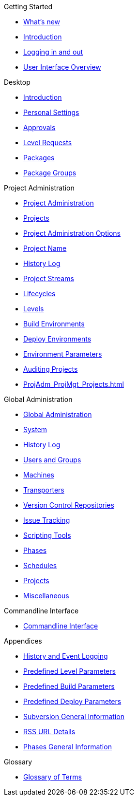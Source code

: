.Getting Started
* xref:whats-new.adoc[What's new]
* xref:Introduction.adoc[Introduction]
* xref:Logon.adoc[Logging in and out]
* xref:UserInterface.adoc[User Interface Overview]

.Desktop
* xref:Desktop_Introduction.adoc[Introduction]
* xref:Desktop_PersonalSettings.adoc[Personal Settings]
* xref:Desktop_Approvals.adoc[Approvals]
* xref:Desktop_LevelRequests.adoc[Level Requests]
* xref:Desktop_Packages.adoc[Packages]
* xref:Desktop_PackageGroups.adoc[Package Groups]

.Project Administration
* xref:ProjAdm_Intro.adoc[Project Administration]
* xref:ProjAdm_Projects.adoc[Projects]
* xref:ProjAdm_ProjMgtOptions.adoc[Project Administration Options]
* xref:ProjAdm_ProjMgt_ProjectName.adoc[Project Name]
* xref:ProjAdm_HistoryLog.adoc[History Log]
* xref:ProjAdm_ProjMgt_ProjectStream.adoc[Project Streams]
* xref:ProjAdm_LifeCycles.adoc[Lifecycles]
* xref:ProjAdm_Levels.adoc[Levels]
* xref:ProjAdm_BuildEnv.adoc[Build Environments]
* xref:ProjAdm_DeployEnv.adoc[Deploy Environments]
* xref:ProjAdm_EnvParams.adoc[Environment Parameters]
* xref:ProjAdm_AuditProjects.adoc[Auditing Projects]
* xref:ProjAdm_ProjMgt_Projects.adoc[]

.Global Administration
* xref:GlobAdm_Introduction.adoc[Global Administration]
* xref:GlobAdm_System.adoc[System]
* xref:GlobAdm_HistoryLog.adoc[History Log]
* xref:GlobAdm_UsersGroups.adoc[Users and Groups]
* xref:GlobAdm_Machines.adoc[Machines]
* xref:GlobAdm_Transporters.adoc[Transporters]
* xref:GlobAdm_VCR.adoc[Version Control Repositories]
* xref:GlobAdm_IssueTracking.adoc[Issue Tracking]
* xref:GlobAdm_ScriptingTools.adoc[Scripting Tools]
* xref:GlobAdm_Phases.adoc[Phases]
* xref:GlobAdm_Schedules.adoc[Schedules]
* xref:GlobAdm_Project.adoc[Projects]
* xref:GlobAdm_Misc.adoc[Miscellaneous]

.Commandline Interface
* xref:CommandLine.adoc[Commandline Interface]

.Appendices
* xref:App_HistoryEventLogging.adoc[History and Event Logging]
* xref:App_PredefLevelParams.adoc[Predefined Level Parameters]
* xref:App_PredefBuildParams.adoc[Predefined Build Parameters]
* xref:App_PredefDeployParams.adoc[Predefined Deploy Parameters]
* xref:App_Subversion.adoc[Subversion General Information]
* xref:App_RSS.adoc[RSS URL Details]
* xref:App_Phases.adoc[Phases General Information]

.Glossary
* xref:Glossary.adoc[Glossary of Terms]